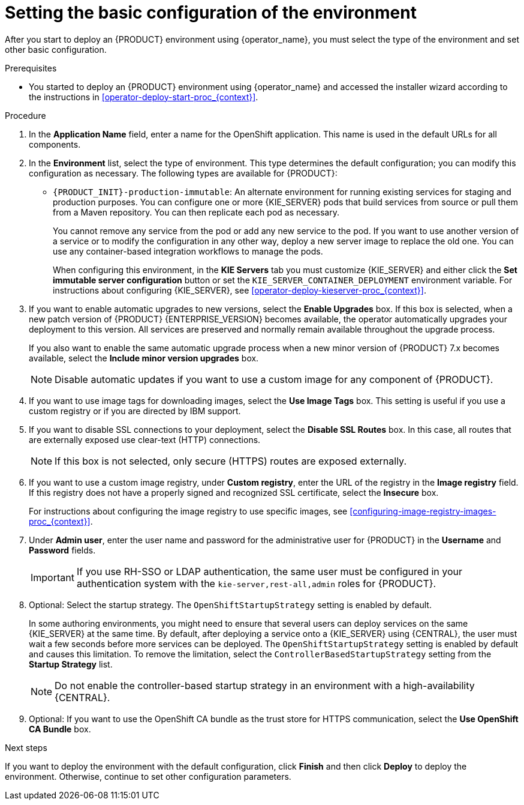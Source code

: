 [id='operator-deploy-basic-proc_{context}']
= Setting the basic configuration of the environment

After you start to deploy an {PRODUCT} environment using {operator_name}, you must select the type of the environment and set other basic configuration.

.Prerequisites

* You started to deploy an {PRODUCT} environment using {operator_name} and accessed the installer wizard according to the instructions in <<operator-deploy-start-proc_{context}>>.

.Procedure
. In the *Application Name* field, enter a name for the OpenShift application. This name is used in the default URLs for all components.
. In the *Environment* list, select the type of environment. This type determines the default configuration; you can modify this configuration as necessary. The following types are available for {PRODUCT}:
ifdef::PAM[]
** `rhpam-trial`: A trial environment that you can set up quickly and use to evaluate or demonstrate developing and running assets. Includes {CENTRAL} and a {KIE_SERVER}. This environment does not use any persistent storage, and any work you do in the environment is not saved.
** `rhpam-authoring`: An environment for creating and modifying services using {CENTRAL}. It consists of pods that provide {CENTRAL} for the authoring work and a {KIE_SERVER} for test execution of the services.
** `rhpam-authoring-ha`: An environment for creating and modifying services using {CENTRAL}. It consists of pods that provide {CENTRAL} for the authoring work and a {KIE_SERVER} for test execution of the services. This version of the authoring environment supports scaling the {CENTRAL} pod to ensure high availability.
+
[IMPORTANT]
====
In {PRODUCT} {ENTERPRISE_VERSION}, high-availability {CENTRAL} functionality deployment using the operator is for Technology Preview only. For more information about Red Hat Technology Preview features, see https://access.redhat.com/support/offerings/techpreview/[Technology Preview Features Support Scope]. For a fully supported high-availability deployment, use the high-availability authoring template on {OPENSHIFT} version 3.11. For instructions about deploying this template, see xref:assembly-openshift-templates[].
====
+
** `rhpam-production`: An environment for running existing services for staging and production purposes. This environment includes {CENTRAL} Monitoring, Smart Router, and two groups of {KIE_SERVER} pods. You can deploy and undeploy services on every such group and also scale the group up or down as necessary. Use {CENTRAL} Monitoring to deploy, run, and stop the services and to monitor their execution.
endif::PAM[]
ifdef::DM[]
** `rhdm-trial`: A trial environment that you can set up quickly and use to evaluate or demonstrate developing and running assets. Includes {CENTRAL} and a {KIE_SERVER}. This environment does not use any persistent storage, and any work you do in the environment is not saved.
** `rhdm-authoring`: An environment for creating and modifying services using {CENTRAL}. It consists of pods that provide {CENTRAL} for the authoring work and a {KIE_SERVER} for test execution of the services. You can also use this environment to run services for staging and production purposes. You can add {KIE_SERVERS} to the environment and they are managed by the same {CENTRAL}.
** `rhdm-authoring-ha`: An environment for creating and modifying services using {CENTRAL}. It consists of pods that provide {CENTRAL} for the authoring work and a {KIE_SERVER} for test execution of the services. This version of the authoring environment supports scaling the {CENTRAL} pod to ensure high availability.
+
[IMPORTANT]
====
In {PRODUCT} {ENTERPRISE_VERSION}, high-availability {CENTRAL} functionality is for Technology Preview only. For more information about Red Hat Technology Preview features, see https://access.redhat.com/support/offerings/techpreview/[Technology Preview Features Support Scope].
====
+
endif::DM[]
** `{PRODUCT_INIT}-production-immutable`: An alternate environment for running existing services for staging and production purposes. You can configure one or more {KIE_SERVER} pods that build services from source or pull them from a Maven repository. You can then replicate each pod as necessary.
+
You cannot remove any service from the pod or add any new service to the pod. If you want to use another version of a service or to modify the configuration in any other way, deploy a new server image to replace the old one. You can use any container-based integration workflows to manage the pods.
+
When configuring this environment, in the *KIE Servers* tab you must customize {KIE_SERVER} and either click the *Set immutable server configuration* button or set the `KIE_SERVER_CONTAINER_DEPLOYMENT` environment variable. For instructions about configuring {KIE_SERVER}, see xref:operator-deploy-kieserver-proc_{context}[].
ifdef::PAM[]
+
Optionally, you can also use the *Console* tab to include {CENTRAL} Monitoring in this environment to monitor, stop, and restart the execution of process services. For instructions about configuring {CENTRAL} Monitoring, see xref:operator-deploy-central-proc_{context}[].
endif::PAM[]
+
. If you want to enable automatic upgrades to new versions, select the *Enable Upgrades* box. If this box is selected, when a new patch version of {PRODUCT} {ENTERPRISE_VERSION} becomes available, the operator automatically upgrades your deployment to this version. All services are preserved and normally remain available throughout the upgrade process.
+
If you also want to enable the same automatic upgrade process when a new minor version of {PRODUCT} 7.x becomes available, select the *Include minor version upgrades* box.
+
[NOTE]
====
Disable automatic updates if you want to use a custom image for any component of {PRODUCT}.
====
+
. If you want to use image tags for downloading images, select the *Use Image Tags* box. This setting is useful if you use a custom registry or if you are directed by IBM support.
+
. If you want to disable SSL connections to your deployment, select the *Disable SSL Routes* box. In this case, all routes that are externally exposed use clear-text (HTTP) connections.
+
[NOTE]
====
If this box is not selected, only secure (HTTPS) routes are exposed externally.
====
+
. If you want to use a custom image registry, under *Custom registry*, enter the URL of the registry in the *Image registry* field. If this registry does not have a properly signed and recognized SSL certificate, select the *Insecure* box.
+
For instructions about configuring the image registry to use specific images, see xref:configuring-image-registry-images-proc_{context}[].
+
. Under *Admin user*, enter the user name and password for the administrative user for {PRODUCT} in the *Username* and *Password* fields.
+
[IMPORTANT]
====
If you use RH-SSO or LDAP authentication, the same user must be configured in your authentication system with the `kie-server,rest-all,admin` roles for {PRODUCT}.
====
. Optional: Select the startup strategy. The `OpenShiftStartupStrategy` setting is enabled by default.
+
In some authoring environments, you might need to ensure that several users can deploy services on the same {KIE_SERVER} at the same time. By default, after deploying a service onto a {KIE_SERVER} using {CENTRAL}, the user must wait a few seconds before more services can be deployed. The `OpenShiftStartupStrategy` setting is enabled by default and causes this limitation. To remove the limitation, select the `ControllerBasedStartupStrategy` setting from the *Startup Strategy* list.
+
[NOTE]
====
Do not enable the controller-based startup strategy in an environment with a high-availability {CENTRAL}.
====
+
. Optional: If you want to use the OpenShift CA bundle as the trust store for HTTPS communication, select the *Use OpenShift CA Bundle* box.

.Next steps

If you want to deploy the environment with the default configuration, click *Finish* and then click *Deploy* to deploy the environment. Otherwise, continue to set other configuration parameters.
